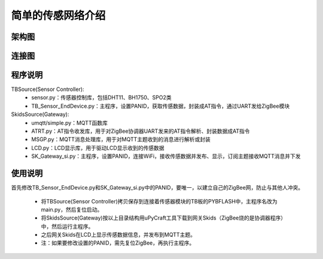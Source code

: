.. _introduction:

简单的传感网络介绍
=======================

架构图
-----------------------

.. image:: img/architecture1.jpg

连接图
-----------------------

.. image:: img/connect1.jpg

程序说明
-----------------------

TBSource(Sensor Controller):
  + sensor.py：传感器控制库，包括DHT11、BH1750、SPO2类
  + TB_Sensor_EndDevice.py：主程序，设置PANID，获取传感数据，封装成AT指令，通过UART发给ZigBee模块

SkidsSource(Gateway):
  + umqtt/simple.py：MQTT函数库
  + ATRT.py：AT指令收发库，用于对ZigBee协调器UART发来的AT指令解析、封装数据成AT指令
  + MSGP.py：MQTT消息处理库，用于对MQTT主题收到的消息进行解析或封装
  + LCD.py：LCD显示库，用于驱动LCD显示收到的传感数据
  + SK_Gateway_si.py：主程序，设置PANID，连接WiFi，接收传感数据并发布、显示，订阅主题接收MQTT消息并下发

使用说明
-----------------------

首先修改TB_Sensor_EndDevice.py和SK_Gateway_si.py中的PANID，要唯一，以建立自己的ZigBee网，防止与其他人冲突。

  + 将TBSource(Sensor Controller)拷贝保存到连接着传感器模块的TB板的PYBFLASH中，主程序名改为main.py，然后复位启动。
  + 将SkidsSource(Gateway)按以上目录结构用uPyCraft工具下载到网关Skids（ZigBee烧的是协调器程序）中，然后运行主程序。
  + 之后网关Skids在LCD上显示传感数据信息，并发布到MQTT主题。
  + 注：如果要修改设置的PANID，需先复位ZigBee，再执行主程序。
